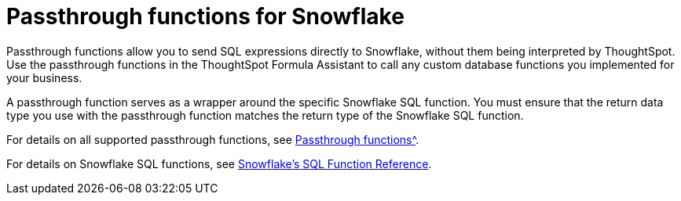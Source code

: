 = Passthrough functions for Snowflake
:last_updated: 08/10/2021
:experimental:
:linkattrs:
:redirect_from: /data-integrate/embrace/embrace-snowflake-passthrough.html


Passthrough functions allow you to send SQL expressions directly to Snowflake, without them being interpreted by ThoughtSpot. Use the passthrough functions in the ThoughtSpot Formula Assistant to call any custom database functions you implemented for your business.

A passthrough function serves as a wrapper around the specific Snowflake SQL function. You must ensure that the return data type you use with the passthrough function matches the return type of the Snowflake SQL function.

For details on all supported passthrough functions, see xref:formula-reference.html#passthrough-functions[Passthrough functions^].

For details on Snowflake SQL functions, see https://docs.snowflake.com/en/sql-reference-functions.html[Snowflake’s SQL Function Reference^].
